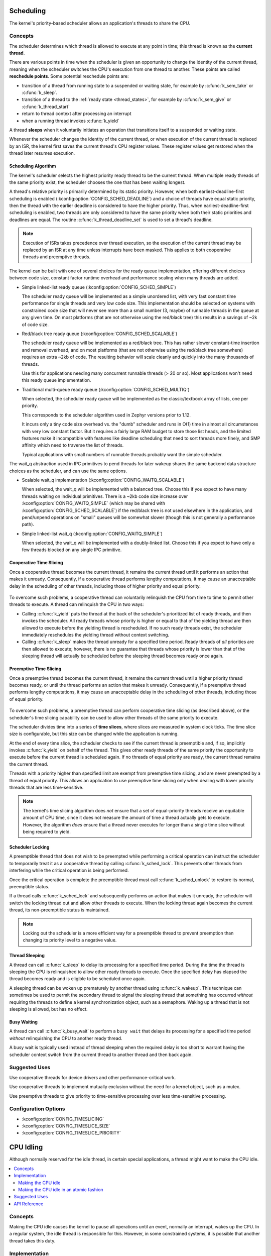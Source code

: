 .. _scheduling_v2:

Scheduling
##########

The kernel's priority-based scheduler allows an application's threads
to share the CPU.

Concepts
********

The scheduler determines which thread is allowed to execute
at any point in time; this thread is known as the **current thread**.

There are various points in time when the scheduler is given an
opportunity to change the identity of the current thread, meaning
when the scheduler switches the CPU's execution from one thread
to another. These points are called **reschedule points**.
Some potential reschedule points are:

- transition of a thread from running state to a suspended or waiting
  state, for example by :c:func:`k_sem_take` or :c:func:`k_sleep`.
- transition of a thread to the :ref:`ready state <thread_states>`, for
  example by :c:func:`k_sem_give` or :c:func:`k_thread_start`
- return to thread context after processing an interrupt
- when a running thread invokes :c:func:`k_yield`

A thread **sleeps** when it voluntarily initiates an operation that
transitions itself to a suspended or waiting state.

Whenever the scheduler changes the identity of the current thread,
or when execution of the current thread is replaced by an ISR,
the kernel first saves the current thread's CPU register values.
These register values get restored when the thread later resumes execution.


Scheduling Algorithm
====================

The kernel's scheduler selects the highest priority ready thread
to be the current thread. When multiple ready threads of the same priority
exist, the scheduler chooses the one that has been waiting longest.

A thread's relative priority is primarily determined by its static priority.
However, when both earliest-deadline-first scheduling is enabled
(:kconfig:option:`CONFIG_SCHED_DEADLINE`) and a choice of threads have equal
static priority, then the thread with the earlier deadline is considered
to have the higher priority. Thus, when earliest-deadline-first scheduling is
enabled, two threads are only considered to have the same priority when both
their static priorities and deadlines are equal. The routine
:c:func:`k_thread_deadline_set` is used to set a thread's deadline.

.. note::
    Execution of ISRs takes precedence over thread execution,
    so the execution of the current thread may be replaced by an ISR
    at any time unless interrupts have been masked. This applies to both
    cooperative threads and preemptive threads.


The kernel can be built with one of several choices for the ready queue
implementation, offering different choices between code size, constant factor
runtime overhead and performance scaling when many threads are added.

* Simple linked-list ready queue (:kconfig:option:`CONFIG_SCHED_SIMPLE`)

  The scheduler ready queue will be implemented as a simple unordered list, with
  very fast constant time performance for single threads and very low code size.
  This implementation should be selected on systems with constrained code size
  that will never see more than a small number (3, maybe) of runnable threads in
  the queue at any given time.  On most platforms (that are not otherwise using
  the red/black tree) this results in a savings of ~2k of code size.

* Red/black tree ready queue (:kconfig:option:`CONFIG_SCHED_SCALABLE`)

  The scheduler ready queue will be implemented as a red/black tree.  This has
  rather slower constant-time insertion and removal overhead, and on most
  platforms (that are not otherwise using the red/black tree somewhere) requires
  an extra ~2kb of code. The resulting behavior will scale cleanly and
  quickly into the many thousands of threads.

  Use this for applications needing many concurrent runnable threads (> 20 or
  so).  Most applications won't need this ready queue implementation.

* Traditional multi-queue ready queue (:kconfig:option:`CONFIG_SCHED_MULTIQ`)

  When selected, the scheduler ready queue will be implemented as the
  classic/textbook array of lists, one per priority.

  This corresponds to the scheduler algorithm used in Zephyr versions prior to
  1.12.

  It incurs only a tiny code size overhead vs. the "dumb" scheduler and runs in
  O(1) time in almost all circumstances with very low constant factor.  But it
  requires a fairly large RAM budget to store those list heads, and the limited
  features make it incompatible with features like deadline scheduling that
  need to sort threads more finely, and SMP affinity which need to traverse the
  list of threads.

  Typical applications with small numbers of runnable threads probably want the
  simple scheduler.


The wait_q abstraction used in IPC primitives to pend threads for later wakeup
shares the same backend data structure choices as the scheduler, and can use
the same options.

* Scalable wait_q implementation (:kconfig:option:`CONFIG_WAITQ_SCALABLE`)

  When selected, the wait_q will be implemented with a balanced tree.  Choose
  this if you expect to have many threads waiting on individual primitives.
  There is a ~2kb code size increase over :kconfig:option:`CONFIG_WAITQ_SIMPLE` (which may
  be shared with :kconfig:option:`CONFIG_SCHED_SCALABLE`) if the red/black tree is not
  used elsewhere in the application, and pend/unpend operations on "small"
  queues will be somewhat slower (though this is not generally a performance
  path).

* Simple linked-list wait_q (:kconfig:option:`CONFIG_WAITQ_SIMPLE`)

  When selected, the wait_q will be implemented with a doubly-linked list.
  Choose this if you expect to have only a few threads blocked on any single
  IPC primitive.

Cooperative Time Slicing
========================

Once a cooperative thread becomes the current thread, it remains
the current thread until it performs an action that makes it unready.
Consequently, if a cooperative thread performs lengthy computations,
it may cause an unacceptable delay in the scheduling of other threads,
including those of higher priority and equal priority.


  .. image:: cooperative.svg
     :align: center

To overcome such problems, a cooperative thread can voluntarily relinquish
the CPU from time to time to permit other threads to execute.
A thread can relinquish the CPU in two ways:

* Calling :c:func:`k_yield` puts the thread at the back of the scheduler's
  prioritized list of ready threads, and then invokes the scheduler.
  All ready threads whose priority is higher or equal to that of the
  yielding thread are then allowed to execute before the yielding thread is
  rescheduled. If no such ready threads exist, the scheduler immediately
  reschedules the yielding thread without context switching.

* Calling :c:func:`k_sleep` makes the thread unready for a specified
  time period. Ready threads of *all* priorities are then allowed to execute;
  however, there is no guarantee that threads whose priority is lower
  than that of the sleeping thread will actually be scheduled before
  the sleeping thread becomes ready once again.

Preemptive Time Slicing
=======================

Once a preemptive thread becomes the current thread, it remains
the current thread until a higher priority thread becomes ready,
or until the thread performs an action that makes it unready.
Consequently, if a preemptive thread performs lengthy computations,
it may cause an unacceptable delay in the scheduling of other threads,
including those of equal priority.


  .. image:: preemptive.svg
     :align: center

To overcome such problems, a preemptive thread can perform cooperative
time slicing (as described above), or the scheduler's time slicing capability
can be used to allow other threads of the same priority to execute.

.. image:: timeslicing.svg
   :align: center

The scheduler divides time into a series of **time slices**, where slices
are measured in system clock ticks. The time slice size is configurable,
but this size can be changed while the application is running.

At the end of every time slice, the scheduler checks to see if the current
thread is preemptible and, if so, implicitly invokes :c:func:`k_yield`
on behalf of the thread. This gives other ready threads of the same priority
the opportunity to execute before the current thread is scheduled again.
If no threads of equal priority are ready, the current thread remains
the current thread.

Threads with a priority higher than specified limit are exempt from preemptive
time slicing, and are never preempted by a thread of equal priority.
This allows an application to use preemptive time slicing
only when dealing with lower priority threads that are less time-sensitive.

.. note::
   The kernel's time slicing algorithm does *not* ensure that a set
   of equal-priority threads receive an equitable amount of CPU time,
   since it does not measure the amount of time a thread actually gets to
   execute. However, the algorithm *does* ensure that a thread never executes
   for longer than a single time slice without being required to yield.

Scheduler Locking
=================

A preemptible thread that does not wish to be preempted while performing
a critical operation can instruct the scheduler to temporarily treat it
as a cooperative thread by calling :c:func:`k_sched_lock`. This prevents
other threads from interfering while the critical operation is being performed.

Once the critical operation is complete the preemptible thread must call
:c:func:`k_sched_unlock` to restore its normal, preemptible status.

If a thread calls :c:func:`k_sched_lock` and subsequently performs an
action that makes it unready, the scheduler will switch the locking thread out
and allow other threads to execute. When the locking thread again
becomes the current thread, its non-preemptible status is maintained.

.. note::
    Locking out the scheduler is a more efficient way for a preemptible thread
    to prevent preemption than changing its priority level to a negative value.


.. _thread_sleeping:

Thread Sleeping
===============

A thread can call :c:func:`k_sleep` to delay its processing
for a specified time period. During the time the thread is sleeping
the CPU is relinquished to allow other ready threads to execute.
Once the specified delay has elapsed the thread becomes ready
and is eligible to be scheduled once again.

A sleeping thread can be woken up prematurely by another thread using
:c:func:`k_wakeup`. This technique can sometimes be used
to permit the secondary thread to signal the sleeping thread
that something has occurred *without* requiring the threads
to define a kernel synchronization object, such as a semaphore.
Waking up a thread that is not sleeping is allowed, but has no effect.

.. _busy_waiting:

Busy Waiting
============

A thread can call :c:func:`k_busy_wait` to perform a ``busy wait``
that delays its processing for a specified time period
*without* relinquishing the CPU to another ready thread.

A busy wait is typically used instead of thread sleeping
when the required delay is too short to warrant having the scheduler
context switch from the current thread to another thread and then back again.

Suggested Uses
**************

Use cooperative threads for device drivers and other performance-critical work.

Use cooperative threads to implement mutually exclusion without the need
for a kernel object, such as a mutex.

Use preemptive threads to give priority to time-sensitive processing
over less time-sensitive processing.


Configuration Options
**********************

* :kconfig:option:`CONFIG_TIMESLICING`
* :kconfig:option:`CONFIG_TIMESLICE_SIZE`
* :kconfig:option:`CONFIG_TIMESLICE_PRIORITY`

.. _cpu_idle:

CPU Idling
##########

Although normally reserved for the idle thread, in certain special
applications, a thread might want to make the CPU idle.

.. contents::
    :local:
    :depth: 2

Concepts
********

Making the CPU idle causes the kernel to pause all operations until an event,
normally an interrupt, wakes up the CPU. In a regular system, the idle thread
is responsible for this. However, in some constrained systems, it is possible
that another thread takes this duty.

Implementation
**************

Making the CPU idle
===================

Making the CPU idle is simple: call the k_cpu_idle() API. The CPU will stop
executing instructions until an event occurs. Most likely, the function will
be called within a loop. Note that in certain architectures, upon return,
k_cpu_idle() unconditionally unmasks interrupts.

.. code-block:: c

    static k_sem my_sem;

    void my_isr(void *unused)
    {
        k_sem_give(&my_sem);
    }

    int main(void)
    {
        k_sem_init(&my_sem, 0, 1);

        /* wait for semaphore from ISR, then do related work */

        for (;;) {

            /* wait for ISR to trigger work to perform */
            if (k_sem_take(&my_sem, K_NO_WAIT) == 0) {

                /* ... do processing */

            }

            /* put CPU to sleep to save power */
            k_cpu_idle();
        }
    }

Making the CPU idle in an atomic fashion
========================================

It is possible that there is a need to do some work atomically before making
the CPU idle. In such a case, k_cpu_atomic_idle() should be used instead.

In fact, there is a race condition in the previous example: the interrupt could
occur between the time the semaphore is taken, finding out it is not available
and making the CPU idle again. In some systems, this can cause the CPU to idle
until *another* interrupt occurs, which might be *never*, thus hanging the
system completely. To prevent this, k_cpu_atomic_idle() should have been used,
like in this example.

.. code-block:: c

    static k_sem my_sem;

    void my_isr(void *unused)
    {
        k_sem_give(&my_sem);
    }

    int main(void)
    {
        k_sem_init(&my_sem, 0, 1);

        for (;;) {

            unsigned int key = irq_lock();

            /*
             * Wait for semaphore from ISR; if acquired, do related work, then
             * go to next loop iteration (the semaphore might have been given
             * again); else, make the CPU idle.
             */

            if (k_sem_take(&my_sem, K_NO_WAIT) == 0) {

                irq_unlock(key);

                /* ... do processing */


            } else {
                /* put CPU to sleep to save power */
                k_cpu_atomic_idle(key);
            }
        }
    }


Suggested Uses
**************

Use k_cpu_atomic_idle() when a thread has to do some real work in addition to
idling the CPU to wait for an event. See example above.

Use k_cpu_idle() only when a thread is only responsible for idling the CPU,
i.e. not doing any real work, like in this example below.

.. code-block:: c

    int main(void)
    {
        /* ... do some system/application initialization */


        /* thread is only used for CPU idling from this point on */
        for (;;) {
            k_cpu_idle();
        }
    }

.. note::
     **Do not use these APIs unless absolutely necessary.** In a normal system,
     the idle thread takes care of power management, including CPU idling.

API Reference
*************

.. doxygengroup:: cpu_idle_apis

